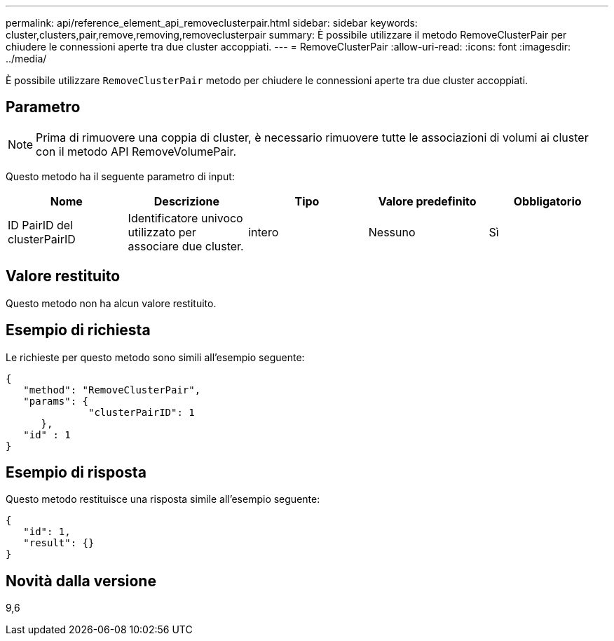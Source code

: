 ---
permalink: api/reference_element_api_removeclusterpair.html 
sidebar: sidebar 
keywords: cluster,clusters,pair,remove,removing,removeclusterpair 
summary: È possibile utilizzare il metodo RemoveClusterPair per chiudere le connessioni aperte tra due cluster accoppiati. 
---
= RemoveClusterPair
:allow-uri-read: 
:icons: font
:imagesdir: ../media/


[role="lead"]
È possibile utilizzare `RemoveClusterPair` metodo per chiudere le connessioni aperte tra due cluster accoppiati.



== Parametro


NOTE: Prima di rimuovere una coppia di cluster, è necessario rimuovere tutte le associazioni di volumi ai cluster con il metodo API RemoveVolumePair.

Questo metodo ha il seguente parametro di input:

|===
| Nome | Descrizione | Tipo | Valore predefinito | Obbligatorio 


 a| 
ID PairID del clusterPairID
 a| 
Identificatore univoco utilizzato per associare due cluster.
 a| 
intero
 a| 
Nessuno
 a| 
Sì

|===


== Valore restituito

Questo metodo non ha alcun valore restituito.



== Esempio di richiesta

Le richieste per questo metodo sono simili all'esempio seguente:

[listing]
----
{
   "method": "RemoveClusterPair",
   "params": {
              "clusterPairID": 1
      },
   "id" : 1
}
----


== Esempio di risposta

Questo metodo restituisce una risposta simile all'esempio seguente:

[listing]
----
{
   "id": 1,
   "result": {}
}
----


== Novità dalla versione

9,6
